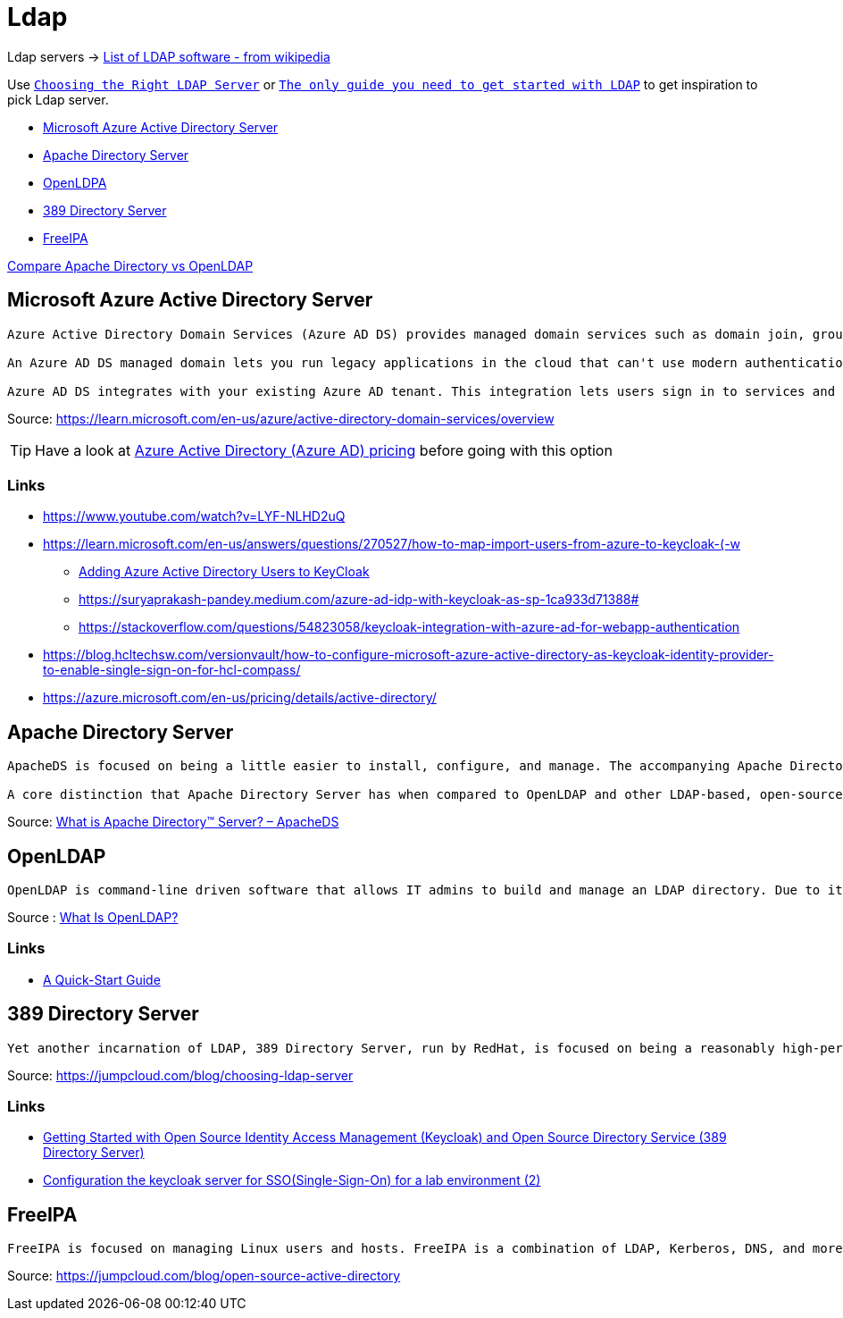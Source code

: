 = Ldap

Ldap servers -> https://en.wikipedia.org/wiki/List_of_LDAP_software[List of LDAP software - from wikipedia]

Use `https://jumpcloud.com/blog/choosing-ldap-server[Choosing the Right LDAP Server]` or `https://medium.com/geekculture/the-only-guide-you-need-to-get-started-with-ldap-6f526385934f[The only guide you need to get started with LDAP]` to get inspiration to pick Ldap server.

- https://azure.microsoft.com/en-us/products/active-directory/[Microsoft Azure Active Directory Server]
- https://directory.apache.org[Apache Directory Server]
- https://www.openldap.org[OpenLDPA]
- https://directory.fedoraproject.org/[389 Directory Server]
- https://www.freeipa.org/page/Main_Page[FreeIPA]

https://www.saashub.com/compare-apacheds-vs-openldap?ref=compare[Compare Apache Directory vs OpenLDAP]


== Microsoft Azure Active Directory Server

----
Azure Active Directory Domain Services (Azure AD DS) provides managed domain services such as domain join, group policy, lightweight directory access protocol (LDAP), and Kerberos/NTLM authentication. You use these domain services without the need to deploy, manage, and patch domain controllers (DCs) in the cloud.

An Azure AD DS managed domain lets you run legacy applications in the cloud that can't use modern authentication methods, or where you don't want directory lookups to always go back to an on-premises AD DS environment. You can lift and shift those legacy applications from your on-premises environment into a managed domain, without needing to manage the AD DS environment in the cloud.

Azure AD DS integrates with your existing Azure AD tenant. This integration lets users sign in to services and applications connected to the managed domain using their existing credentials. You can also use existing groups and user accounts to secure access to resources. These features provide a smoother lift-and-shift of on-premises resources to Azure.
----
Source: https://learn.microsoft.com/en-us/azure/active-directory-domain-services/overview

TIP: Have a look at https://azure.microsoft.com/en-us/pricing/details/active-directory/[Azure Active Directory (Azure AD) pricing] before going with this option

=== Links

- https://www.youtube.com/watch?v=LYF-NLHD2uQ
- https://learn.microsoft.com/en-us/answers/questions/270527/how-to-map-import-users-from-azure-to-keycloak-(-w
    * https://playbook.stakater.com/content/workshop/aad-in-openshift.html[Adding Azure Active Directory Users to KeyCloak]
    * https://suryaprakash-pandey.medium.com/azure-ad-idp-with-keycloak-as-sp-1ca933d71388#
    * https://stackoverflow.com/questions/54823058/keycloak-integration-with-azure-ad-for-webapp-authentication
- https://blog.hcltechsw.com/versionvault/how-to-configure-microsoft-azure-active-directory-as-keycloak-identity-provider-to-enable-single-sign-on-for-hcl-compass/
- https://azure.microsoft.com/en-us/pricing/details/active-directory/

== Apache Directory Server

----
ApacheDS is focused on being a little easier to install, configure, and manage. The accompanying Apache Directory Studio suite of tools is there for IT admins to more easily implement ApacheDS. The UI tools include an LDAP schema editor, LDAP browser, LDIF editor, access control editor, and more. The ApacheDS and associated tools have largely been written in Java.

A core distinction that Apache Directory Server has when compared to OpenLDAP and other LDAP-based, open-source solutions has been that ApacheDS has introduced stored procedures and triggers to help make database maintenance and the process of managing the database a little stronger.
----
Source: https://jumpcloud.com/blog/apache-directory-server[What is Apache Directory™ Server? – ApacheDS]


== OpenLDAP

----
OpenLDAP is command-line driven software that allows IT admins to build and manage an LDAP directory. Due to its minimal UI and reliance on the CLI, it requires an in-depth knowledge of the LDAP protocol and directory structure.
----
Source : https://jumpcloud.com/blog/what-is-openldap[What Is OpenLDAP?]

=== Links

- https://www.openldap.org/doc/admin26/quickstart.html[A Quick-Start Guide]

== 389 Directory Server

----
Yet another incarnation of LDAP, 389 Directory Server, run by RedHat, is focused on being a reasonably high-performance version of the protocol. 389 Directory Server is open source and shares many similarities with OpenLDAP. And, like OpenLDAP, it works best with Linux and requires significant technical knowledge to implement and manage.
----
Source: https://jumpcloud.com/blog/choosing-ldap-server

=== Links

- https://www.linkedin.com/pulse/getting-started-open-source-identity-access-keycloak-sureshkumar[Getting Started with Open Source Identity Access Management (Keycloak) and Open Source Directory Service (389 Directory Server)]
- https://awslife.medium.com/configuration-the-keycloak-server-for-sso-single-sign-on-for-a-lab-environment-2-428dc878ba3e[Configuration the keycloak server for SSO(Single-Sign-On) for a lab environment (2)]

== FreeIPA

----
FreeIPA is focused on managing Linux users and hosts. FreeIPA is a combination of LDAP, Kerberos, DNS, and more. However, FreeIPA is rarely used on its own. Much like Samba, FreeIPA is often leveraged in conjunction with Active Directory or other IAM solutions. So, FreeIPA doesn’t have a reputation for being a standalone directory service.
----
Source: https://jumpcloud.com/blog/open-source-active-directory

